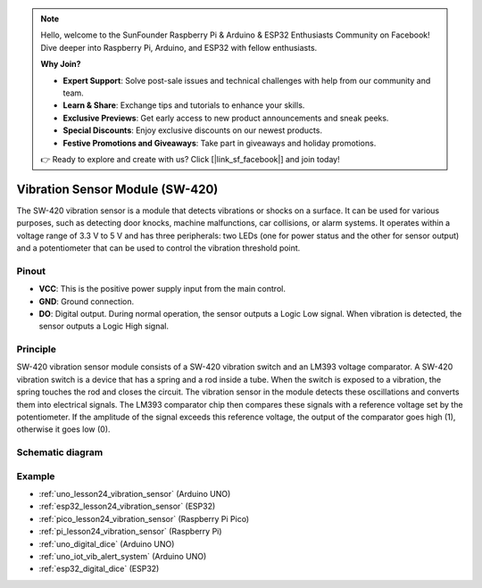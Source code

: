 .. note::

    Hello, welcome to the SunFounder Raspberry Pi & Arduino & ESP32 Enthusiasts Community on Facebook! Dive deeper into Raspberry Pi, Arduino, and ESP32 with fellow enthusiasts.

    **Why Join?**

    - **Expert Support**: Solve post-sale issues and technical challenges with help from our community and team.
    - **Learn & Share**: Exchange tips and tutorials to enhance your skills.
    - **Exclusive Previews**: Get early access to new product announcements and sneak peeks.
    - **Special Discounts**: Enjoy exclusive discounts on our newest products.
    - **Festive Promotions and Giveaways**: Take part in giveaways and holiday promotions.

    👉 Ready to explore and create with us? Click [|link_sf_facebook|] and join today!

.. _cpn_vibration:

Vibration Sensor Module (SW-420)
=====================================

.. image:: img/24_sw420_vibration_module.png
    :width: 400
    :align: center

The SW-420 vibration sensor is a module that detects vibrations or shocks on a surface. It can be used for various purposes, such as detecting door knocks, machine malfunctions, car collisions, or alarm systems. It operates within a voltage range of 3.3 V to 5 V and has three peripherals: two LEDs (one for power status and the other for sensor output) and a potentiometer that can be used to control the vibration threshold point.

Pinout
---------------------------
* **VCC**: This is the positive power supply input from the main control. 
* **GND**: Ground connection.
* **DO**: Digital output. During normal operation, the sensor outputs a Logic Low signal. When vibration is detected, the sensor outputs a Logic High signal.

Principle
---------------------------
SW-420 vibration sensor module consists of a SW-420 vibration switch and an LM393 voltage comparator. A SW-420 vibration switch is a device that has a spring and a rod inside a tube. When the switch is exposed to a vibration, the spring touches the rod and closes the circuit. The vibration sensor in the module detects these oscillations and converts them into electrical signals. The LM393 comparator chip then compares these signals with a reference voltage set by the potentiometer. If the amplitude of the signal exceeds this reference voltage, the output of the comparator goes high (1), otherwise it goes low (0).

Schematic diagram
---------------------------

.. image:: img/24_sw420_vibration_module_schematic.png
    :width: 100%
    :align: center

.. raw:: html

   <br/>

Example
---------------------------
* :ref:`uno_lesson24_vibration_sensor` (Arduino UNO)
* :ref:`esp32_lesson24_vibration_sensor` (ESP32)
* :ref:`pico_lesson24_vibration_sensor` (Raspberry Pi Pico)
* :ref:`pi_lesson24_vibration_sensor` (Raspberry Pi)


* :ref:`uno_digital_dice` (Arduino UNO)
* :ref:`uno_iot_vib_alert_system` (Arduino UNO)
* :ref:`esp32_digital_dice` (ESP32)